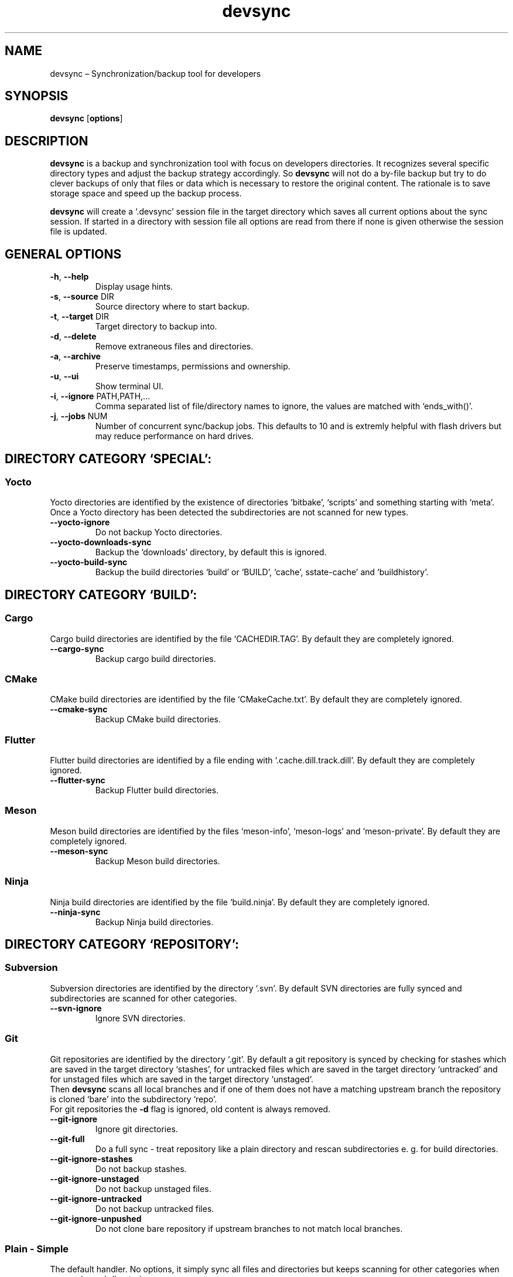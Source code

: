 .\" Automatically generated by Pandoc 2.18
.\"
.\" Define V font for inline verbatim, using C font in formats
.\" that render this, and otherwise B font.
.ie "\f[CB]x\f[]"x" \{\
. ftr V B
. ftr VI BI
. ftr VB B
. ftr VBI BI
.\}
.el \{\
. ftr V CR
. ftr VI CI
. ftr VB CB
. ftr VBI CBI
.\}
.TH "devsync" "1" "August, 2022" "" ""
.hy
.SH NAME
.PP
devsync \[en] Synchronization/backup tool for developers
.SH SYNOPSIS
.PP
\f[B]devsync\f[R] [\f[B]options\f[R]]
.SH DESCRIPTION
.PP
\f[B]devsync\f[R] is a backup and synchronization tool with focus on
developers directories.
It recognizes several specific directory types and adjust the backup
strategy accordingly.
So \f[B]devsync\f[R] will not do a by-file backup but try to do clever
backups of only that files or data which is necessary to restore the
original content.
The rationale is to save storage space and speed up the backup process.
.PP
\f[B]devsync\f[R] will create a `.devsync' session file in the target
directory which saves all current options about the sync session.
If started in a directory with session file all options are read from
there if none is given otherwise the session file is updated.
.SH GENERAL OPTIONS
.TP
\f[B]-h\f[R], \f[B]--help\f[R]
Display usage hints.
.TP
\f[B]-s\f[R], \f[B]--source\f[R] DIR
Source directory where to start backup.
.TP
\f[B]-t\f[R], \f[B]--target\f[R] DIR
Target directory to backup into.
.TP
\f[B]-d\f[R], \f[B]--delete\f[R]
Remove extraneous files and directories.
.TP
\f[B]-a\f[R], \f[B]--archive\f[R]
Preserve timestamps, permissions and ownership.
.TP
\f[B]-u\f[R], \f[B]--ui\f[R]
Show terminal UI.
.TP
\f[B]-i\f[R], \f[B]--ignore\f[R] PATH,PATH,\&...
Comma separated list of file/directory names to ignore, the values are
matched with `ends_with()'.
.TP
\f[B]-j\f[R], \f[B]--jobs\f[R] NUM
Number of concurrent sync/backup jobs.
This defaults to 10 and is extremly helpful with flash drivers but may
reduce performance on hard drives.
.SH DIRECTORY CATEGORY `SPECIAL':
.SS Yocto
.PP
Yocto directories are identified by the existence of directories
`bitbake', `scripts' and something starting with `meta'.
Once a Yocto directory has been detected the subdirectories are not
scanned for new types.
.TP
\f[B]--yocto-ignore\f[R]
Do not backup Yocto directories.
.TP
\f[B]--yocto-downloads-sync\f[R]
Backup the `downloads' directory, by default this is ignored.
.TP
\f[B]--yocto-build-sync\f[R]
Backup the build directories `build' or `BUILD', `cache',
sstate-cache\[cq] and `buildhistory'.
.SH DIRECTORY CATEGORY `BUILD':
.SS Cargo
.PP
Cargo build directories are identified by the file `CACHEDIR.TAG'.
By default they are completely ignored.
.TP
\f[B]--cargo-sync\f[R]
Backup cargo build directories.
.SS CMake
.PP
CMake build directories are identified by the file `CMakeCache.txt'.
By default they are completely ignored.
.TP
\f[B]--cmake-sync\f[R]
Backup CMake build directories.
.SS Flutter
.PP
Flutter build directories are identified by a file ending with
`.cache.dill.track.dill'.
By default they are completely ignored.
.TP
\f[B]--flutter-sync\f[R]
Backup Flutter build directories.
.SS Meson
.PP
Meson build directories are identified by the files `meson-info',
`meson-logs' and `meson-private'.
By default they are completely ignored.
.TP
\f[B]--meson-sync\f[R]
Backup Meson build directories.
.SS Ninja
.PP
Ninja build directories are identified by the file `build.ninja'.
By default they are completely ignored.
.TP
\f[B]--ninja-sync\f[R]
Backup Ninja build directories.
.SH DIRECTORY CATEGORY `REPOSITORY':
.SS Subversion
.PP
Subversion directories are identified by the directory `.svn'.
By default SVN directories are fully synced and subdirectories are
scanned for other categories.
.TP
\f[B]--svn-ignore\f[R]
Ignore SVN directories.
.SS Git
.PP
Git repositories are identified by the directory `.git'.
By default a git repository is synced by checking for stashes which are
saved in the target directory `stashes', for untracked files which are
saved in the target directory `untracked' and for unstaged files which
are saved in the target directory `unstaged'.
.PD 0
.P
.PD
Then \f[B]devsync\f[R] scans all local branches and if one of them does
not have a matching upstream branch the repository is cloned `bare' into
the subdirectory `repo'.
.PD 0
.P
.PD
For git repositories the \f[B]-d\f[R] flag is ignored, old content is
always removed.
.TP
\f[B]--git-ignore\f[R]
Ignore git directories.
.TP
\f[B]--git-full\f[R]
Do a full sync - treat repository like a plain directory and rescan
subdirectories e.
g.
for build directories.
.TP
\f[B]--git-ignore-stashes\f[R]
Do not backup stashes.
.TP
\f[B]--git-ignore-unstaged\f[R]
Do not backup unstaged files.
.TP
\f[B]--git-ignore-untracked\f[R]
Do not backup untracked files.
.TP
\f[B]--git-ignore-unpushed\f[R]
Do not clone bare repository if upstream branches to not match local
branches.
.SS Plain - Simple
.PP
The default handler.
No options, it simply sync all files and directories but keeps scanning
for other categories when processing subdirectories.
.SH ENVIRONMENT
.PP
You can enable log output (only makes sense if \f[B]-u\f[R] is not set)
using RUST_LOG environment variable.
.SH REPORTING BUGS
.PP
Bugs can be reported on
<https://github.com/Henneberg-Systemdesign/devsync>, License GPLv3+: GNU
GPL version 3 or later <https://gnu.org/licenses/gpl.html>.
.SH COPYRIGHT
.PP
Copyright \[co] 2022 Jochen Henneberg.
.SH AUTHORS
Jochen Henneberg (jh\[at]henneberg-systemdesign.com).
